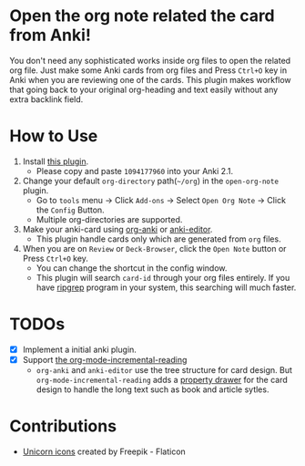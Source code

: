 * Open the org note related the card from Anki!
#+ATTR_HTML: :width 300px
[[file:icons/unicorn.png]]

You don't need any sophisticated works inside org files to open the related org
file. Just make some Anki cards from org files and Press =Ctrl+O= key in Anki when you
are reviewing one of the cards. This plugin makes workflow that going back to your original
org-heading and text easily without any extra backlink field.

* How to Use
#+ATTR_HTML: :width 500px
[[file:screencast/sc_1.gif]]

1) Install [[https://ankiweb.net/shared/info/1094177960][this plugin]].
   -  Please copy and paste =1094177960= into your Anki 2.1.
2) Change your default =org-directory= path(=~/org=) in the =open-org-note= plugin.
   - Go to =tools= menu -> Click =Add-ons= -> Select =Open Org Note= -> Click the
     =Config= Button.
   - Multiple org-directories are supported.
3) Make your anki-card using [[https://github.com/eyeinsky/org-anki/][org-anki]] or [[https://github.com/louietan/anki-editor][anki-editor]].
   - This plugin handle cards only which are generated from =org= files.
4) When you are on =Review= or =Deck-Browser=, click the =Open Note= button or Press
   =Ctrl+O= key.
   - You can change the shortcut in the config window.
   - This plugin will search =card-id= through your org files entirely. If you
     have [[https://github.com/BurntSushi/ripgrep][ripgrep]] program in your system, this searching will much faster.
* TODOs
- [X] Implement a initial anki plugin.
- [X] Support [[https://github.com/vascoferreira25/org-mode-incremental-reading][the org-mode-incremental-reading]]
  - =org-anki= and =anki-editor= use the tree structure for card design. But
    =org-mode-incremental-reading= adds a [[https://orgmode.org/manual/Drawers.html][property drawer]] for the card design to
    handle the long text such as book and article sytles.

* Contributions
- [[https://www.flaticon.com/free-icons/unicorn][Unicorn icons]] created by Freepik - Flaticon
